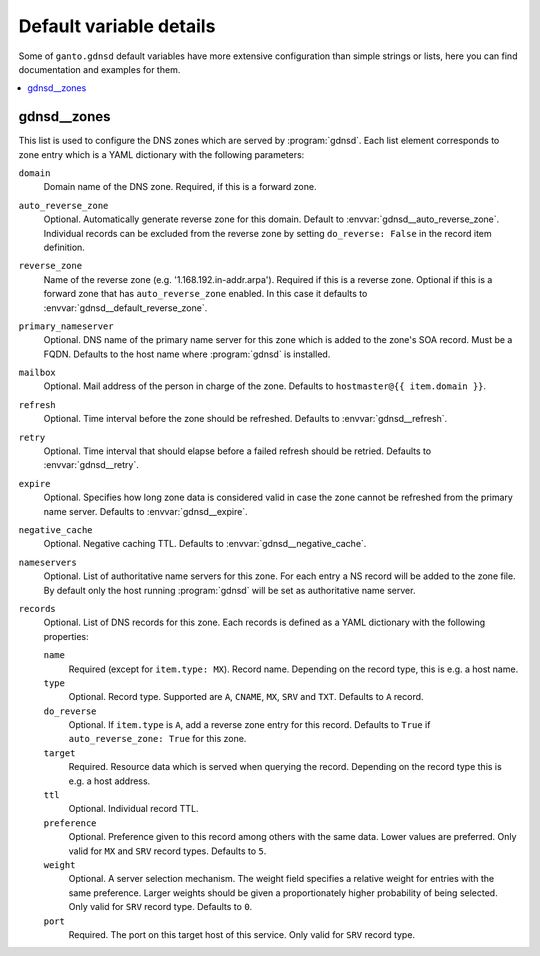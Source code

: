 Default variable details
========================

Some of ``ganto.gdnsd`` default variables have more extensive configuration
than simple strings or lists, here you can find documentation and examples
for them.

.. contents::
   :local:
   :depth: 1


.. _gdnsd__ref_zones:

gdnsd__zones
------------

This list is used to configure the DNS zones which are served by
:program:`gdnsd`. Each list element corresponds to zone entry which is a
YAML dictionary with the following parameters:

``domain``
  Domain name of the DNS zone. Required, if this is a forward zone.

``auto_reverse_zone``
  Optional. Automatically generate reverse zone for this domain. Default to
  :envvar:`gdnsd__auto_reverse_zone`. Individual records can be excluded from
  the reverse zone by setting ``do_reverse: False`` in the record item
  definition.

``reverse_zone``
  Name of the reverse zone (e.g. '1.168.192.in-addr.arpa'). Required if this
  is a reverse zone. Optional if this is a forward zone that has
  ``auto_reverse_zone`` enabled. In this case it defaults to
  :envvar:`gdnsd__default_reverse_zone`.

``primary_nameserver``
  Optional. DNS name of the primary name server for this zone which is added
  to the zone's SOA record. Must be a FQDN. Defaults to the host name where
  :program:`gdnsd` is installed.

``mailbox``
  Optional. Mail address of the person in charge of the zone. Defaults to
  ``hostmaster@{{ item.domain }}``.

``refresh``
  Optional. Time interval before the zone should be refreshed. Defaults to
  :envvar:`gdnsd__refresh`.

``retry``
  Optional. Time interval that should elapse before a failed refresh should
  be retried. Defaults to :envvar:`gdnsd__retry`.

``expire``
  Optional. Specifies how long zone data is considered valid in case the zone
  cannot be refreshed from the primary name server. Defaults to
  :envvar:`gdnsd__expire`.

``negative_cache``
  Optional. Negative caching TTL. Defaults to :envvar:`gdnsd__negative_cache`.

``nameservers``
  Optional. List of authoritative name servers for this zone. For each entry
  a NS record will be added to the zone file. By default only the host running
  :program:`gdnsd` will be set as authoritative name server.

``records``
  Optional. List of DNS records for this zone. Each records is defined as a
  YAML dictionary with the following properties:

  ``name``
    Required (except for ``item.type: MX``). Record name. Depending on the
    record type, this is e.g. a host name.

  ``type``
    Optional. Record type. Supported are ``A``, ``CNAME``, ``MX``, ``SRV`` and
    ``TXT``. Defaults to ``A`` record.

  ``do_reverse``
    Optional. If ``item.type`` is ``A``, add a reverse zone entry for this
    record. Defaults to ``True`` if ``auto_reverse_zone: True`` for this zone.

  ``target``
    Required. Resource data which is served when querying the record.
    Depending on the record type this is e.g. a host address.

  ``ttl``
    Optional. Individual record TTL.

  ``preference``
    Optional. Preference given to this record among others with the same data.
    Lower values are preferred. Only valid for ``MX`` and ``SRV`` record types.
    Defaults to ``5``.

  ``weight``
    Optional. A server selection mechanism. The weight field specifies a
    relative weight for entries with the same preference. Larger weights should
    be given a proportionately higher probability of being selected. Only
    valid for ``SRV`` record type. Defaults to ``0``.

  ``port``
    Required. The port on this target host of this service. Only valid for
    ``SRV`` record type.
